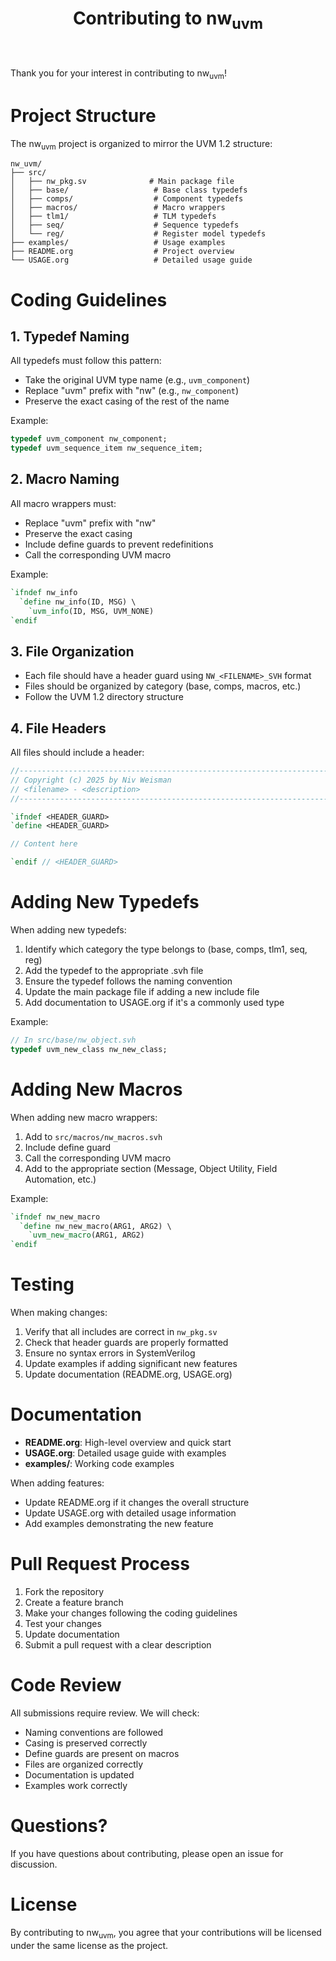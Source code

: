 #+TITLE: Contributing to nw_uvm

Thank you for your interest in contributing to nw_uvm!

* Project Structure

The nw_uvm project is organized to mirror the UVM 1.2 structure:

#+BEGIN_EXAMPLE
nw_uvm/
├── src/
│   ├── nw_pkg.sv              # Main package file
│   ├── base/                   # Base class typedefs
│   ├── comps/                  # Component typedefs
│   ├── macros/                 # Macro wrappers
│   ├── tlm1/                   # TLM typedefs
│   ├── seq/                    # Sequence typedefs
│   └── reg/                    # Register model typedefs
├── examples/                   # Usage examples
├── README.org                  # Project overview
└── USAGE.org                   # Detailed usage guide
#+END_EXAMPLE

* Coding Guidelines

** 1. Typedef Naming

All typedefs must follow this pattern:
- Take the original UVM type name (e.g., =uvm_component=)
- Replace "uvm" prefix with "nw" (e.g., =nw_component=)
- Preserve the exact casing of the rest of the name

Example:
#+BEGIN_SRC systemverilog
typedef uvm_component nw_component;
typedef uvm_sequence_item nw_sequence_item;
#+END_SRC

** 2. Macro Naming

All macro wrappers must:
- Replace "uvm" prefix with "nw"
- Preserve the exact casing
- Include define guards to prevent redefinitions
- Call the corresponding UVM macro

Example:
#+BEGIN_SRC systemverilog
`ifndef nw_info
  `define nw_info(ID, MSG) \
    `uvm_info(ID, MSG, UVM_NONE)
`endif
#+END_SRC

** 3. File Organization

- Each file should have a header guard using =NW_<FILENAME>_SVH= format
- Files should be organized by category (base, comps, macros, etc.)
- Follow the UVM 1.2 directory structure

** 4. File Headers

All files should include a header:
#+BEGIN_SRC systemverilog
//----------------------------------------------------------------------
// Copyright (c) 2025 by Niv Weisman
// <filename> - <description>
//----------------------------------------------------------------------

`ifndef <HEADER_GUARD>
`define <HEADER_GUARD>

// Content here

`endif // <HEADER_GUARD>
#+END_SRC

* Adding New Typedefs

When adding new typedefs:

1. Identify which category the type belongs to (base, comps, tlm1, seq, reg)
2. Add the typedef to the appropriate .svh file
3. Ensure the typedef follows the naming convention
4. Update the main package file if adding a new include file
5. Add documentation to USAGE.org if it's a commonly used type

Example:
#+BEGIN_SRC systemverilog
// In src/base/nw_object.svh
typedef uvm_new_class nw_new_class;
#+END_SRC

* Adding New Macros

When adding new macro wrappers:

1. Add to =src/macros/nw_macros.svh=
2. Include define guard
3. Call the corresponding UVM macro
4. Add to the appropriate section (Message, Object Utility, Field Automation, etc.)

Example:
#+BEGIN_SRC systemverilog
`ifndef nw_new_macro
  `define nw_new_macro(ARG1, ARG2) \
    `uvm_new_macro(ARG1, ARG2)
`endif
#+END_SRC

* Testing

When making changes:

1. Verify that all includes are correct in =nw_pkg.sv=
2. Check that header guards are properly formatted
3. Ensure no syntax errors in SystemVerilog
4. Update examples if adding significant new features
5. Update documentation (README.org, USAGE.org)

* Documentation

- *README.org*: High-level overview and quick start
- *USAGE.org*: Detailed usage guide with examples
- *examples/*: Working code examples

When adding features:
- Update README.org if it changes the overall structure
- Update USAGE.org with detailed usage information
- Add examples demonstrating the new feature

* Pull Request Process

1. Fork the repository
2. Create a feature branch
3. Make your changes following the coding guidelines
4. Test your changes
5. Update documentation
6. Submit a pull request with a clear description

* Code Review

All submissions require review. We will check:

- Naming conventions are followed
- Casing is preserved correctly
- Define guards are present on macros
- Files are organized correctly
- Documentation is updated
- Examples work correctly

* Questions?

If you have questions about contributing, please open an issue for discussion.

* License

By contributing to nw_uvm, you agree that your contributions will be licensed under the same license as the project.
